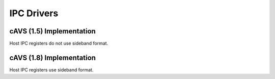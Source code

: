 .. _ipc-drivers:

IPC Drivers
###########

cAVS (1.5) Implementation
*************************

Host IPC registers do not use sideband format.

.. uml:: images/cavs-15-ipc-int-handler.pu
   :caption: (1.5) IPC Driver: interrupt handler

.. uml:: images/cavs-15-ipc-task.pu
   :caption: (1.5) IPC Task: request processing

cAVS (1.8) Implementation
*************************

Host IPC registers use sideband format.

.. uml:: images/cavs-18-ipc-int-handler.pu
   :caption: (1.8) IPC Driver: interrupt handler

.. uml:: images/cavs-18-ipc-task.pu
   :caption: (1.8) IPC Task: request processing
